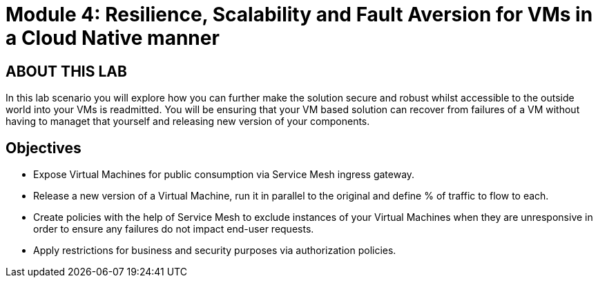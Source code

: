 # Module 4: Resilience, Scalability and Fault Aversion for VMs in a Cloud Native manner

## ABOUT THIS LAB

In this lab scenario you will explore how you can further make the solution secure and robust whilst accessible to the outside world into your VMs is readmitted. You will be ensuring that your VM based solution can recover from failures of a VM without having to managet that yourself and releasing new version of your components.


## Objectives

* Expose Virtual Machines for public consumption via Service Mesh ingress gateway.
* Release a new version of a Virtual Machine, run it in parallel to the original and define % of traffic to flow to each.
* Create policies with the help of Service Mesh to exclude instances of your Virtual Machines when they are unresponsive in order to ensure any failures do not impact end-user requests.
* Apply restrictions for business and security purposes via authorization policies.

